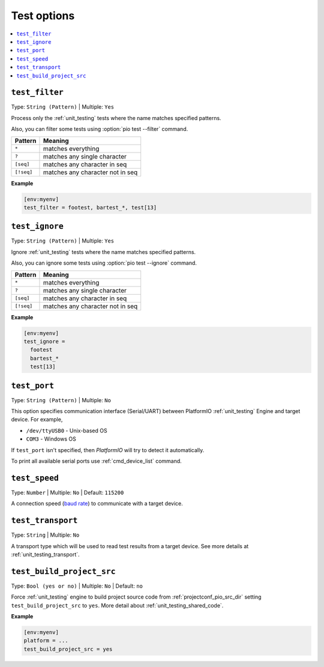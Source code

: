  
.. _projectconf_section_env_test:

Test options
------------

.. seealso::
    Please make sure to read :ref:`unit_testing` guide first.

.. contents::
    :local:

.. _projectconf_test_filter:

``test_filter``
^^^^^^^^^^^^^^^

Type: ``String (Pattern)`` | Multiple: ``Yes``

Process only the :ref:`unit_testing` tests where the name matches specified
patterns.

Also, you can filter some tests using :option:`pio test --filter` command.

.. list-table::
    :header-rows:  1

    * - Pattern
      - Meaning

    * - ``*``
      - matches everything

    * - ``?``
      - matches any single character

    * - ``[seq]``
      - matches any character in seq

    * - ``[!seq]``
      - matches any character not in seq

**Example**

.. code-block:: ini

  [env:myenv]
  test_filter = footest, bartest_*, test[13]

.. _projectconf_test_ignore:

``test_ignore``
^^^^^^^^^^^^^^^

Type: ``String (Pattern)`` | Multiple: ``Yes``

Ignore :ref:`unit_testing` tests where the name matches specified patterns.

Also, you can ignore some tests using :option:`pio test --ignore` command.

.. list-table::
    :header-rows:  1

    * - Pattern
      - Meaning

    * - ``*``
      - matches everything

    * - ``?``
      - matches any single character

    * - ``[seq]``
      - matches any character in seq

    * - ``[!seq]``
      - matches any character not in seq

**Example**

.. code-block:: ini

  [env:myenv]
  test_ignore =
    footest
    bartest_*
    test[13]

.. _projectconf_test_port:

``test_port``
^^^^^^^^^^^^^

Type: ``String (Pattern)`` | Multiple: ``No``

This option specifies communication interface (Serial/UART) between PlatformIO
:ref:`unit_testing` Engine and target device. For example,

* ``/dev/ttyUSB0`` - Unix-based OS
* ``COM3`` - Windows OS

If ``test_port`` isn't specified, then *PlatformIO* will try to detect it
automatically.

To print all available serial ports use :ref:`cmd_device_list` command.

.. _projectconf_test_speed:

``test_speed``
^^^^^^^^^^^^^^

Type: ``Number`` | Multiple: ``No`` | Default: ``115200``

A connection speed (`baud rate <http://en.wikipedia.org/wiki/Baud>`_)
to communicate with a target device.

.. _projectconf_test_transport:

``test_transport``
^^^^^^^^^^^^^^^^^^

Type: ``String`` | Multiple: ``No``

A transport type which will be used to read test results from a target device.
See more details at :ref:`unit_testing_transport`.

.. _projectconf_test_build_project_src:

``test_build_project_src``
^^^^^^^^^^^^^^^^^^^^^^^^^^

Type: ``Bool (yes or no)`` | Multiple: ``No`` | Default: ``no``

Force :ref:`unit_testing` engine to build project source code from
:ref:`projectconf_pio_src_dir` setting ``test_build_project_src`` to ``yes``.
More detail about :ref:`unit_testing_shared_code`.

**Example**

.. code-block:: ini

  [env:myenv]
  platform = ...
  test_build_project_src = yes
